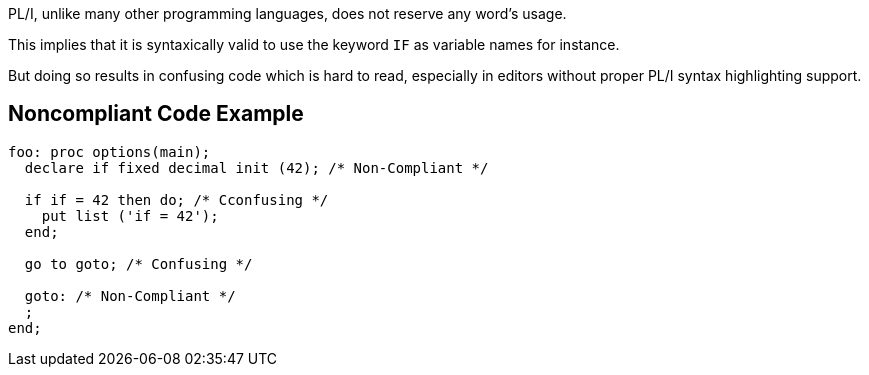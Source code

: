 PL/I, unlike many other programming languages, does not reserve any word's usage.

This implies that it is syntaxically valid to use the keyword ``++IF++`` as variable names for instance.

But doing so results in confusing code which is hard to read, especially in editors without proper PL/I syntax highlighting support.

== Noncompliant Code Example

----
foo: proc options(main);
  declare if fixed decimal init (42); /* Non-Compliant */

  if if = 42 then do; /* Cconfusing */
    put list ('if = 42');
  end;

  go to goto; /* Confusing */

  goto: /* Non-Compliant */
  ;
end;
----
